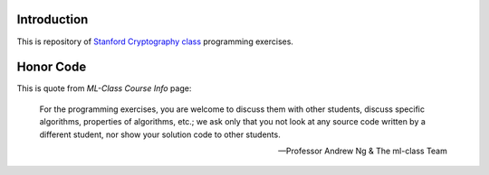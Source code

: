 Introduction
============
This is repository of `Stanford Cryptography class`_ programming exercises.

.. _Stanford Cryptography class: https://www.coursera.org/crypto/class

Honor Code
==========
This is quote from `ML-Class Course Info` page:

    For the programming exercises, you are welcome to discuss them with other
    students, discuss specific algorithms, properties of algorithms, etc.; we
    ask only that you not look at any source code written by a different
    student, nor show your solution code to other students.

    -- Professor Andrew Ng & The ml-class Team

.. _ML-Class Course Info: http://www.ml-class.org/course/resources/index?page=course-info
